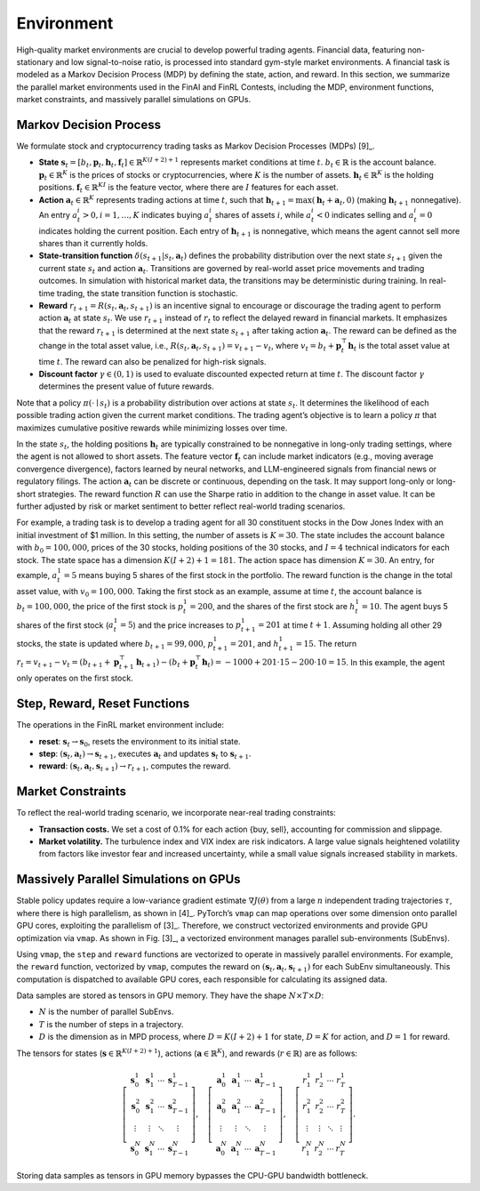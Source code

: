 =============================
Environment
=============================

High-quality market environments are crucial to develop powerful trading agents. Financial data, featuring non-stationary and low signal-to-noise ratio, is processed into standard gym-style  market environments. A financial task is modeled as a Markov Decision Process (MDP) by defining the state, action, and reward. In this section, we summarize the parallel market environments used in the FinAI and FinRL Contests, including the MDP, environment functions, market constraints, and massively parallel simulations on GPUs.


Markov Decision Process
--------------------------------
We formulate stock and cryptocurrency trading tasks as Markov Decision Processes (MDPs) [9]_.

- **State** :math:`\mathbf{s}_t = [b_t, \mathbf{p}_t, \mathbf{h}_t, \mathbf{f}_t] \in \mathbb{R}^{K(I+2)+1}` represents market conditions at time :math:`t`. :math:`b_t \in \mathbb{R}` is the account balance. :math:`\mathbf{p}_t \in \mathbb{R}^{K}` is the prices of stocks or cryptocurrencies, where :math:`K` is the number of assets. :math:`\mathbf{h}_t \in \mathbb{R}^{K}` is the holding positions. :math:`\mathbf{f}_t \in \mathbb{R}^{KI}` is the feature vector, where there are :math:`I` features for each asset.

- **Action** :math:`\mathbf{a}_t \in \mathbb{R}^{K}` represents trading actions at time :math:`t`, such that :math:`\mathbf{h}_{t+1} = \max(\mathbf{h}_t + \mathbf{a}_t, 0)` (making :math:`\mathbf{h}_{t+1}` nonnegative). An entry :math:`a_t^i > 0, i = 1, \dots, K` indicates buying :math:`a_t^i` shares of assets :math:`i`, while :math:`a_t^i < 0` indicates selling and :math:`a_t^i = 0` indicates holding the current position. Each entry of :math:`\mathbf{h}_{t+1}` is nonnegative, which means the agent cannot sell more shares than it currently holds.

- **State-transition function** :math:`\delta(s_{t+1}|s_t, \mathbf{a}_t)` defines the probability distribution over the next state :math:`s_{t+1}` given the current state :math:`s_t` and action :math:`\mathbf{a}_t`. Transitions are governed by real-world asset price movements and trading outcomes. In simulation with historical market data, the transitions may be deterministic during training. In real-time trading, the state transition function is stochastic.

- **Reward** :math:`r_{t+1} = R(s_t, \mathbf{a}_t, s_{t+1})` is an incentive signal to encourage or discourage the trading agent to perform action :math:`\mathbf{a}_t` at state :math:`s_t`. We use :math:`r_{t+1}` instead of :math:`r_t` to reflect the delayed reward in financial markets. It emphasizes that the reward :math:`r_{t+1}` is determined at the next state :math:`s_{t+1}` after taking action :math:`\mathbf{a}_t`. The reward can be defined as the change in the total asset value, i.e., :math:`R(s_t, \mathbf{a}_t, s_{t+1}) = v_{t+1} - v_t`, where :math:`v_t = b_t + \mathbf{p}_t^\top \mathbf{h}_t` is the total asset value at time :math:`t`. The reward can also be penalized for high-risk signals.

- **Discount factor** :math:`\gamma \in (0,1)` is used to evaluate discounted expected return at time :math:`t`. The discount factor :math:`\gamma` determines the present value of future rewards.

Note that a policy :math:`\pi(\cdot \mid s_t)` is a probability distribution over actions at state :math:`s_t`. It determines the likelihood of each possible trading action given the current market conditions. The trading agent’s objective is to learn a policy :math:`\pi` that maximizes cumulative positive rewards while minimizing losses over time.

In the state :math:`s_t`, the holding positions :math:`\mathbf{h}_t` are typically constrained to be nonnegative in long-only trading settings, where the agent is not allowed to short assets. The feature vector :math:`\mathbf{f}_t` can include market indicators (e.g., moving average convergence divergence), factors learned by neural networks, and LLM-engineered signals from financial news or regulatory filings. The action :math:`\mathbf{a}_t` can be discrete or continuous, depending on the task. It may support long-only or long-short strategies. The reward function :math:`R` can use the Sharpe ratio in addition to the change in asset value. It can be further adjusted by risk or market sentiment to better reflect real-world trading scenarios.

For example, a trading task is to develop a trading agent for all 30 constituent stocks in the Dow Jones Index with an initial investment of $1 million. In this setting, the number of assets is :math:`K = 30`. The state includes the account balance with :math:`b_0 = 100,000`, prices of the 30 stocks, holding positions of the 30 stocks, and :math:`I = 4` technical indicators for each stock. The state space has a dimension :math:`K(I+2)+1 = 181`. The action space has dimension :math:`K = 30`. An entry, for example, :math:`a_t^1 = 5` means buying 5 shares of the first stock in the portfolio. The reward function is the change in the total asset value, with :math:`v_0 = 100,000`. Taking the first stock as an example, assume at time :math:`t`, the account balance is :math:`b_t = 100,000`, the price of the first stock is :math:`p_t^1 = 200`, and the shares of the first stock are :math:`h_t^1 = 10`. The agent buys 5 shares of the first stock (:math:`a_t^1 = 5`) and the price increases to :math:`p_{t+1}^1 = 201` at time :math:`t + 1`. Assuming holding all other 29 stocks, the state is updated where :math:`b_{t+1} = 99,000`, :math:`p_{t+1}^1 = 201`, and :math:`h_{t+1}^1 = 15`. The return :math:`r_t = v_{t+1} - v_t = (b_{t+1} + \mathbf{p}_{t+1}^\top \mathbf{h}_{t+1}) - (b_t + \mathbf{p}_t^\top \mathbf{h}_t) = -1000 + 201 \cdot 15 - 200 \cdot 10 = 15`. In this example, the agent only operates on the first stock.



Step, Reward, Reset Functions
--------------------------------
The operations in the FinRL market environment include:

- **reset**: :math:`\mathbf{s}_t \rightarrow \mathbf{s}_0`, resets the environment to its initial state.
- **step**: :math:`(\mathbf{s}_t, \mathbf{a}_t) \rightarrow \mathbf{s}_{t+1}`, executes :math:`\mathbf{a}_t` and updates :math:`\mathbf{s}_t` to :math:`\mathbf{s}_{t+1}`.
- **reward**: :math:`(\mathbf{s}_t, \mathbf{a}_t, \mathbf{s}_{t+1}) \rightarrow r_{t+1}`, computes the reward.


Market Constraints
--------------------------------
To reflect the real-world trading scenario, we incorporate near-real trading constraints:

- **Transaction costs.** We set a cost of 0.1% for each action \{buy, sell\}, accounting for commission and slippage.
- **Market volatility.** The turbulence index and VIX index are risk indicators. A large value signals heightened volatility from factors like investor fear and increased uncertainty, while a small value signals increased stability in markets.




Massively Parallel Simulations on GPUs
----------------------------------------
Stable policy updates require a low-variance gradient estimate :math:`\nabla J(\theta)` from a large :math:`n` independent trading trajectories :math:`\tau`, where there is high parallelism, as shown in [4]_. PyTorch’s ``vmap`` can map operations over some dimension onto parallel GPU cores, exploiting the parallelism of [3]_. Therefore, we construct vectorized environments and provide GPU optimization via ``vmap``. As shown in Fig. [3]_, a vectorized environment manages parallel sub-environments (SubEnvs).

Using ``vmap``, the ``step`` and ``reward`` functions are vectorized to operate in massively parallel environments. For example, the ``reward`` function, vectorized by ``vmap``, computes the reward on :math:`(\mathbf{s}_t, \mathbf{a}_t, \mathbf{s}_{t+1})` for each SubEnv simultaneously. This computation is dispatched to available GPU cores, each responsible for calculating its assigned data.

Data samples are stored as tensors in GPU memory. They have the shape :math:`N \times T \times D`:

- :math:`N` is the number of parallel SubEnvs.
- :math:`T` is the number of steps in a trajectory.
- :math:`D` is the dimension as in MPD process, where :math:`D = K(I + 2) + 1` for state, :math:`D = K` for action, and :math:`D = 1` for reward.

.. image:: ../image/vec_env_new.png
   :width: 100%
   :align: center

The tensors for states (:math:`\mathbf{s} \in \mathbb{R}^{K(I+2)+1}`), actions (:math:`\mathbf{a} \in \mathbb{R}^{K}`), and rewards (:math:`r \in \mathbb{R}`) are as follows:

.. math::

    \left[\begin{matrix}
    \mathbf{s}_0^1 & \mathbf{s}_1^1 & \cdots & \mathbf{s}_{T-1}^1 \\
    \mathbf{s}_0^2 & \mathbf{s}_1^2 & \cdots & \mathbf{s}_{T-1}^2 \\
    \vdots & \vdots & \ddots & \vdots \\
    \mathbf{s}_0^N & \mathbf{s}_1^N & \cdots & \mathbf{s}_{T-1}^N
    \end{matrix}\right], \quad
    \left[\begin{matrix}
    \mathbf{a}_0^1 & \mathbf{a}_1^1 & \cdots & \mathbf{a}_{T-1}^1 \\
    \mathbf{a}_0^2 & \mathbf{a}_1^2 & \cdots & \mathbf{a}_{T-1}^2 \\
    \vdots & \vdots & \ddots & \vdots \\
    \mathbf{a}_0^N & \mathbf{a}_1^N & \cdots & \mathbf{a}_{T-1}^N
    \end{matrix}\right], \quad
    \left[\begin{matrix}
    r_1^1 & r_2^1 & \cdots & r_T^1 \\
    r_1^2 & r_2^2 & \cdots & r_T^2 \\
    \vdots & \vdots & \ddots & \vdots \\
    r_1^N & r_2^N & \cdots & r_T^N
    \end{matrix}\right].

Storing data samples as tensors in GPU memory bypasses the CPU-GPU bandwidth bottleneck.
